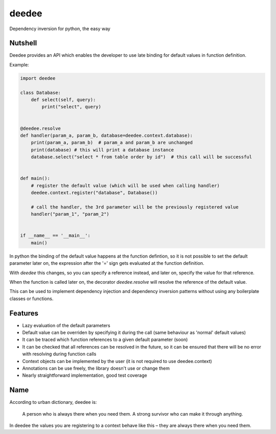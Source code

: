 deedee
~~~~~~
Dependency inversion for python, the easy way


Nutshell
--------

Deedee provides an API which enables the developer to use late binding for
default values in function definition.

Example:


.. code-block:: python

    import deedee

    class Database:
        def select(self, query):
            print("select", query)


    @deedee.resolve
    def handler(param_a, param_b, database=deedee.context.database):
        print(param_a, param_b)  # param_a and param_b are unchanged
        print(database) # this will print a database instance
        database.select("select * from table order by id")  # this call will be successful


    def main():
        # register the default value (which will be used when calling handler)
        deedee.context.register("database", Database())

        # call the handler, the 3rd parameter will be the previously registered value
        handler("param_1", "param_2")


    if __name__ == '__main__':
        main()


In python the binding of the default value happens at the function
defintion, so it is not possible to set the default parameter later on, the
expression after the '=' sign gets evaluated at the function definition.

With `deedee` this changes, so you can specify a reference instead, and later on, specify the value for that reference.

When the function is called later on, the decorator `deedee.resolve` will
resolve the reference of the default value.

This can be used to implement dependency injection and dependency inversion
patterns without using any boilerplate classes or functions.


Features
--------
* Lazy evaluation of the default parameters
* Default value can be overriden by specifying it during the call (same behaviour as 'normal' default values)
* It can be traced which function references to a given default parameter (soon)
* It can be checked that all references can be resolved in the future, so it
  can be ensured that there will be no error with resolving during function
  calls
* Context objects can be implemented by the user (it is not required to use deedee.context)
* Annotations can be use freely, the library doesn't use or change them
* Nearly straightforward implementation, good test coverage


Name
----
According to urban dictionary, deedee is:

    A person who is always there when you need them. A strong survivor who can make it through anything.

In deedee the values you are registering to a context behave like this – they are always there when you need them.
